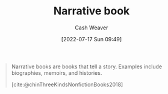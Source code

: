 :PROPERTIES:
:ID:       4ac6dd25-cd22-4a7d-b41a-7881c7eb33e8
:END:
#+title: Narrative book
#+author: Cash Weaver
#+date: [2022-07-17 Sun 09:49]
#+filetags: :concept:

#+begin_quote
Narrative books are books that tell a story. Examples include biographies, memoirs, and histories.

[cite:@chinThreeKindsNonfictionBooks2018]
#+end_quote

#+print_bibliography:
* Anki :noexport:
:PROPERTIES:
:ANKI_DECK: Default
:END:

** [[id:4ac6dd25-cd22-4a7d-b41a-7881c7eb33e8][Narrative book]]
:PROPERTIES:
:ANKI_NOTE_TYPE: Definition
:ANKI_NOTE_ID: 1640627827694
:END:

*** Context
[[id:4c9b1bbf-2a4b-43fa-a266-b559c018d80e][Cedric Chin]]
*** Definition
A book that tells a story
*** Extra
Examples: biographies, fiction, memoirs, histories
*** Source
[cite:@chinThreeKindsNonfiction2018]
** [[id:4ac6dd25-cd22-4a7d-b41a-7881c7eb33e8][Narrative book]]
:PROPERTIES:
:ANKI_NOTE_TYPE: Example(s)
:ANKI_NOTE_ID: 1658076750780
:END:
*** Example(s)
- Biographies
- Fiction
- Memoirs
- Histories
*** Extra
*** Source
[cite:@chinThreeKindsNonfiction2018]

